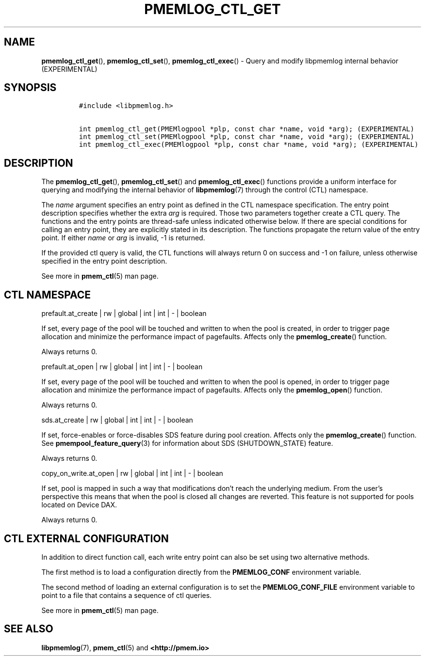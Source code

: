 .\" Automatically generated by Pandoc 2.5
.\"
.TH "PMEMLOG_CTL_GET" "3" "2019-11-29" "PMDK - pmemlog API version 1.1" "PMDK Programmer's Manual"
.hy
.\" Copyright 2018-2019, Intel Corporation
.\"
.\" Redistribution and use in source and binary forms, with or without
.\" modification, are permitted provided that the following conditions
.\" are met:
.\"
.\"     * Redistributions of source code must retain the above copyright
.\"       notice, this list of conditions and the following disclaimer.
.\"
.\"     * Redistributions in binary form must reproduce the above copyright
.\"       notice, this list of conditions and the following disclaimer in
.\"       the documentation and/or other materials provided with the
.\"       distribution.
.\"
.\"     * Neither the name of the copyright holder nor the names of its
.\"       contributors may be used to endorse or promote products derived
.\"       from this software without specific prior written permission.
.\"
.\" THIS SOFTWARE IS PROVIDED BY THE COPYRIGHT HOLDERS AND CONTRIBUTORS
.\" "AS IS" AND ANY EXPRESS OR IMPLIED WARRANTIES, INCLUDING, BUT NOT
.\" LIMITED TO, THE IMPLIED WARRANTIES OF MERCHANTABILITY AND FITNESS FOR
.\" A PARTICULAR PURPOSE ARE DISCLAIMED. IN NO EVENT SHALL THE COPYRIGHT
.\" OWNER OR CONTRIBUTORS BE LIABLE FOR ANY DIRECT, INDIRECT, INCIDENTAL,
.\" SPECIAL, EXEMPLARY, OR CONSEQUENTIAL DAMAGES (INCLUDING, BUT NOT
.\" LIMITED TO, PROCUREMENT OF SUBSTITUTE GOODS OR SERVICES; LOSS OF USE,
.\" DATA, OR PROFITS; OR BUSINESS INTERRUPTION) HOWEVER CAUSED AND ON ANY
.\" THEORY OF LIABILITY, WHETHER IN CONTRACT, STRICT LIABILITY, OR TORT
.\" (INCLUDING NEGLIGENCE OR OTHERWISE) ARISING IN ANY WAY OUT OF THE USE
.\" OF THIS SOFTWARE, EVEN IF ADVISED OF THE POSSIBILITY OF SUCH DAMAGE.
.SH NAME
.PP
\f[B]pmemlog_ctl_get\f[R](), \f[B]pmemlog_ctl_set\f[R](),
\f[B]pmemlog_ctl_exec\f[R]() \- Query and modify libpmemlog internal
behavior (EXPERIMENTAL)
.SH SYNOPSIS
.IP
.nf
\f[C]
#include <libpmemlog.h>

int pmemlog_ctl_get(PMEMlogpool *plp, const char *name, void *arg); (EXPERIMENTAL)
int pmemlog_ctl_set(PMEMlogpool *plp, const char *name, void *arg); (EXPERIMENTAL)
int pmemlog_ctl_exec(PMEMlogpool *plp, const char *name, void *arg); (EXPERIMENTAL)
\f[R]
.fi
.SH DESCRIPTION
.PP
The \f[B]pmemlog_ctl_get\f[R](), \f[B]pmemlog_ctl_set\f[R]() and
\f[B]pmemlog_ctl_exec\f[R]() functions provide a uniform interface for
querying and modifying the internal behavior of \f[B]libpmemlog\f[R](7)
through the control (CTL) namespace.
.PP
The \f[I]name\f[R] argument specifies an entry point as defined in the
CTL namespace specification.
The entry point description specifies whether the extra \f[I]arg\f[R] is
required.
Those two parameters together create a CTL query.
The functions and the entry points are thread\-safe unless indicated
otherwise below.
If there are special conditions for calling an entry point, they are
explicitly stated in its description.
The functions propagate the return value of the entry point.
If either \f[I]name\f[R] or \f[I]arg\f[R] is invalid, \-1 is returned.
.PP
If the provided ctl query is valid, the CTL functions will always return
0 on success and \-1 on failure, unless otherwise specified in the entry
point description.
.PP
See more in \f[B]pmem_ctl\f[R](5) man page.
.SH CTL NAMESPACE
.PP
prefault.at_create | rw | global | int | int | \- | boolean
.PP
If set, every page of the pool will be touched and written to when the
pool is created, in order to trigger page allocation and minimize the
performance impact of pagefaults.
Affects only the \f[B]pmemlog_create\f[R]() function.
.PP
Always returns 0.
.PP
prefault.at_open | rw | global | int | int | \- | boolean
.PP
If set, every page of the pool will be touched and written to when the
pool is opened, in order to trigger page allocation and minimize the
performance impact of pagefaults.
Affects only the \f[B]pmemlog_open\f[R]() function.
.PP
Always returns 0.
.PP
sds.at_create | rw | global | int | int | \- | boolean
.PP
If set, force\-enables or force\-disables SDS feature during pool
creation.
Affects only the \f[B]pmemlog_create\f[R]() function.
See \f[B]pmempool_feature_query\f[R](3) for information about SDS
(SHUTDOWN_STATE) feature.
.PP
Always returns 0.
.PP
copy_on_write.at_open | rw | global | int | int | \- | boolean
.PP
If set, pool is mapped in such a way that modifications don\[cq]t reach
the underlying medium.
From the user\[cq]s perspective this means that when the pool is closed
all changes are reverted.
This feature is not supported for pools located on Device DAX.
.PP
Always returns 0.
.SH CTL EXTERNAL CONFIGURATION
.PP
In addition to direct function call, each write entry point can also be
set using two alternative methods.
.PP
The first method is to load a configuration directly from the
\f[B]PMEMLOG_CONF\f[R] environment variable.
.PP
The second method of loading an external configuration is to set the
\f[B]PMEMLOG_CONF_FILE\f[R] environment variable to point to a file that
contains a sequence of ctl queries.
.PP
See more in \f[B]pmem_ctl\f[R](5) man page.
.SH SEE ALSO
.PP
\f[B]libpmemlog\f[R](7), \f[B]pmem_ctl\f[R](5) and
\f[B]<http://pmem.io>\f[R]
